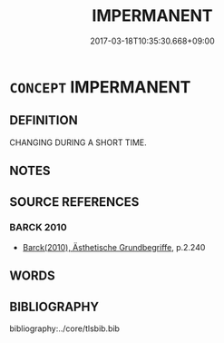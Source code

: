 # -*- mode: mandoku-tls-view -*-
#+TITLE: IMPERMANENT
#+DATE: 2017-03-18T10:35:30.668+09:00        
#+STARTUP: content
* =CONCEPT= IMPERMANENT
:PROPERTIES:
:CUSTOM_ID: uuid-680472a8-3e34-4047-849f-2e55d7148965
:SYNONYM+:  EPHEMERAL
:SYNONYM+:  INCONSTANT
:END:
** DEFINITION

CHANGING DURING A SHORT TIME.

** NOTES

** SOURCE REFERENCES
*** BARCK 2010
 - [[cite:BARCK-2010][Barck(2010), Ästhetische Grundbegriffe]], p.2.240

** WORDS
   :PROPERTIES:
   :VISIBILITY: children
   :END:
** BIBLIOGRAPHY
bibliography:../core/tlsbib.bib
